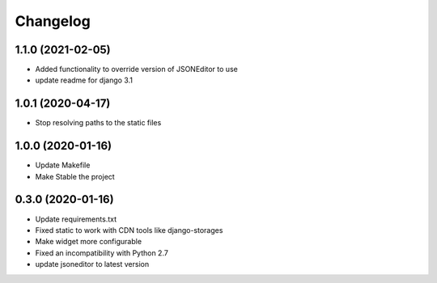 =========
Changelog
=========

1.1.0 (2021-02-05)
==================

* Added functionality to override version of JSONEditor to use
* update readme for django 3.1

1.0.1 (2020-04-17)
==================

* Stop resolving paths to the static files

1.0.0 (2020-01-16)
==================

* Update Makefile
* Make Stable the project


0.3.0 (2020-01-16)
==================

* Update requirements.txt
* Fixed static to work with CDN tools like django-storages
* Make widget more configurable
* Fixed an incompatibility with Python 2.7
* update jsoneditor to latest version


